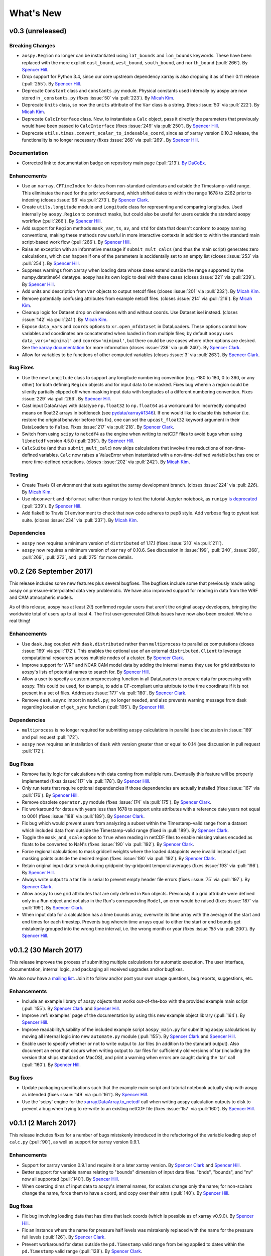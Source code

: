 .. _whats-new:

What's New
==========

.. _whats-new.0.3:

v0.3 (unreleased)
-----------------

Breaking Changes
~~~~~~~~~~~~~~~~

- ``aospy.Region`` no longer can be instantiated using ``lat_bounds``
  and ``lon_bounds`` keywords.  These have been replaced with the more
  explicit ``east_bound``, ``west_bound``, ``south_bound``, and
  ``north_bound`` (:pull:`266`).  By `Spencer Hill
  <https://github.com/spencerahill>`_.
- Drop support for Python 3.4, since our core upstream dependency
  xarray is also dropping it as of their 0.11 release (:pull:`255`).
  By `Spencer Hill <https://github.com/spencerahill>`_.
- Deprecate ``Constant`` class and ``constants.py`` module.
  Physical constants used internally by aospy are now stored
  in ``_constants.py`` (fixes :issue:`50` via :pull:`223`).
  By `Micah Kim <https://github.com/micahkim23>`_.
- Deprecate ``Units`` class, so now the ``units`` attribute of the
  ``Var`` class is a string. (fixes :issue:`50` via :pull:`222`).
  By `Micah Kim <https://github.com/micahkim23>`_.
- Deprecate ``CalcInterface`` class.  Now, to instantiate a ``Calc``
  object, pass it directly the parameters that previously would have
  been passed to ``CalcInterface`` (fixes :issue:`249` via
  :pull:`250`).  By `Spencer Hill <https://github.com/spencerahill>`_.
- Deprecate ``utils.times.convert_scalar_to_indexable_coord``, since
  as of xarray version 0.10.3 release, the functionality is no longer
  necessary (fixes :issue:`268` via :pull:`269`.  By `Spencer Hill
  <https://github.com/spencerahill>`_.

Documentation
~~~~~~~~~~~~~

- Corrected link to documentation badge on repository main page
  (:pull:`213`).  `By DaCoEx <https://github.com/dacoex>`_.

Enhancements
~~~~~~~~~~~~

- Use an ``xarray.CFTimeIndex`` for dates from non-standard calendars and
  outside the Timestamp-valid range.  This eliminates the need for the prior
  workaround, which shifted dates to within the range 1678 to 2262 prior to
  indexing (closes :issue:`98` via :pull:`273`).  By
  `Spencer Clark <https://github.com/spencerkclark>`_.
- Create ``utils.longitude`` module and ``Longitude`` class for
  representing and comparing longitudes.  Used internally by
  ``aospy.Region`` to construct masks, but could also be useful for
  users outside the standard aospy workflow (:pull:`266`).  By
  `Spencer Hill <https://github.com/spencerahill>`_.
- Add support for ``Region`` methods ``mask_var``, ``ts``, ``av``, and
  ``std`` for data that doesn't conform to aospy naming conventions,
  making these methods now useful in more interactive contexts in
  addition to within the standard main script-based work flow
  (:pull:`266`).  By `Spencer Hill
  <https://github.com/spencerahill>`_.
- Raise an exception with an informative message if
  ``submit_mult_calcs`` (and thus the main script) generates zero
  calculations, which can happen if one of the parameters is
  accidentally set to an empty list (closes :issue:`253` via
  :pull:`254`).  By `Spencer Hill <https://github.com/spencerahill>`_.
- Suppress warnings from xarray when loading data whose dates extend
  outside the range supported by the numpy.datetime64 datatype.  aospy
  has its own logic to deal with these cases (closes :issue:`221` via
  :pull:`239`).  By `Spencer Hill <https://github.com/spencerahill>`_.
- Add units and description from ``Var`` objects to output netcdf
  files (closes :issue:`201` via :pull:`232`). By `Micah Kim
  <https://github.com/micahkim23>`_.
- Remove potentially confusing attributes from example netcdf files.
  (closes :issue:`214` via :pull:`216`). By `Micah Kim
  <https://github.com/micahkim23>`_.
- Cleanup logic for Dataset drop on dimensions with and without
  coords. Use Dataset isel instead. (closes :issue:`142` via
  :pull:`241`). By `Micah Kim <https://github.com/micahkim23>`_.
- Expose ``data_vars`` and ``coords`` options to ``xr.open_mfdataset``
  in DataLoaders.  These options control how variables and coordinates are
  concatenated when loaded in from multiple files; by default ``aospy``
  uses ``data_vars='minimal'`` and ``coords='minimal'``, but there could
  be use cases where other options are desired.  See `the xarray documentation
  <http://xarray.pydata.org/en/stable/generated/xarray.open_mfdataset.html>`_
  for more information (closes :issue:`236` via :pull:`240`).  By `Spencer
  Clark <https://github.com/spencerkclark>`_.
- Allow for variables to be functions of other computed variables (closes
  :issue:`3` via :pull:`263`).  By `Spencer
  Clark <https://github.com/spencerkclark>`_.

Bug Fixes
~~~~~~~~~

- Use the new ``Longitude`` class to support any longitude numbering
  convention (e.g. -180 to 180, 0 to 360, or any other) for both
  defining ``Region`` objects and for input data to be masked.  Fixes
  bug wherein a region could be silently partially clipped off when
  masking input data with longitudes of a different numbering
  convention.  Fixes :issue:`229` via :pull:`266`.  By `Spencer Hill
  <https://github.com/spencerahill>`_.
- Cast input DataArrays with datatype ``np.float32`` to ``np.float64``
  as a workaround for incorrectly computed means on float32 arrays in
  bottleneck (see `pydata/xarray#1346
  <https://github.com/pydata/xarray/issues/1346>`_).  If one would
  like to disable this behavior (i.e. restore the original behavior
  before this fix), one can set the ``upcast_float32`` keyword
  argument in their DataLoaders to ``False``.  Fixes :issue:`217` via
  :pull:`218`.  By `Spencer Clark
  <https://github.com/spencerkclark>`_.
- Switch from using ``scipy`` to ``netcdf4`` as the engine when
  writing to netCDF files to avoid bugs when using ``libnetcdf``
  version 4.5.0 (:pull:`235`).  By `Spencer Hill
  <https://github.com/spencerahill>`_.
- ``CalcSuite`` (and thus ``submit_mult_calc``) now skips calculations
  that involve time reductions of non-time-defined variables. ``Calc``
  now raises a ValueError when instantiated with a non-time-defined
  variable but has one or more time-defined reductions. (closes
  :issue:`202` via :pull:`242`). By `Micah Kim
  <https://github.com/micahkim23>`_.


Testing
~~~~~~~

- Create Travis CI environment that tests against the xarray
  development branch. (closes :issue:`224` via :pull: `226`).
  By `Micah Kim <https://github.com/micahkim23>`_.
- Use ``nbconvert`` and ``nbformat`` rather than ``runipy`` to test
  the tutorial Jupyter notebook, as ``runipy`` `is deprecated
  <https://github.com/paulgb/runipy/blob/master/README.rst>`_
  (:pull:`239`).  By `Spencer Hill
  <https://github.com/spencerahill>`_.
- Add flake8 to Travis CI environment to check that new code
  adheres to pep8 style. Add verbose flag to pytest test suite.
  (closes :issue:`234` via :pull:`237`). By `Micah Kim
  <https://github.com/micahkim23>`_.

Dependencies
~~~~~~~~~~~~

- ``aospy`` now requires a minimum version of ``distributed`` of
  1.17.1 (fixes :issue:`210` via :pull:`211`).
- ``aospy`` now requires a minimum version of ``xarray`` of 0.10.6.
  See discussion in :issue:`199`, :pull:`240`, :issue:`268`,
  :pull:`269`, :pull:`273`, and :pull:`275` for more details.

.. _whats-new.0.2:

v0.2 (26 September 2017)
------------------------

This release includes some new features plus several bugfixes.  The
bugfixes include some that previously made using aospy on
pressure-interpolated data very problematic.  We have also improved
support for reading in data from the WRF and CAM atmospheric models.

As of this release, aospy has at least 2(!) confirmed regular users
that aren't the original aospy developers, bringing the worldwide
total of users up to at least 4.  The first user-generated Github
Issues have now also been created.  We're a real thing!

Enhancements
~~~~~~~~~~~~

- Use ``dask.bag`` coupled with ``dask.distributed`` rather than
  ``multiprocess`` to parallelize computations (closes :issue:`169`
  via :pull:`172`).  This enables the optional use of an external
  ``distributed.Client`` to leverage computational resources across
  multiple nodes of a cluster. By `Spencer Clark
  <https://github.com/spencerkclark>`_.
- Improve support for WRF and NCAR CAM model data by adding the
  internal names they use for grid attributes to aospy's lists of
  potential names to search for.  By `Spencer Hill
  <https://github.com/spencerahill>`_.
- Allow a user to specify a custom preprocessing function in all
  DataLoaders to prepare data for processing with aospy.  This could
  be used, for example, to add a CF-compliant units attribute to the
  time coordinate if it is not present in a set of files.  Addresses
  :issue:`177` via :pull:`180`.  By `Spencer Clark
  <https://github.com/spencerkclark>`_.
- Remove ``dask.async`` import in ``model.py``; no longer needed, and
  also prevents warning message from dask regarding location of
  ``get_sync`` function  (:pull:`195`).  By
  `Spencer Hill <https://github.com/spencerahill>`_.


Dependencies
~~~~~~~~~~~~

- ``multiprocess`` is no longer required for submitting ``aospy``
  calculations in parallel (see discussion in :issue:`169` and pull
  request :pull:`172`).
- ``aospy`` now requires an installation of ``dask`` with version
  greater than or equal to 0.14 (see discussion in pull request
  :pull:`172`).

Bug Fixes
~~~~~~~~~

- Remove faulty logic for calculations with data coming from multiple
  runs.  Eventually this feature will be properly implemented (fixes
  :issue:`117` via :pull:`178`).  By `Spencer Hill
  <https://github.com/spencerahill>`_.
- Only run tests that require optional dependencies if those
  dependencies are actually installed (fixes :issue:`167` via
  :pull:`176`).  By `Spencer Hill <https://github.com/spencerahill>`_.
- Remove obsolete ``operator.py`` module (fixes :issue:`174` via
  :pull:`175`).  By `Spencer Clark
  <https://github.com/spencerkclark>`_.
- Fix workaround for dates with years less than 1678 to support units
  attributes with a reference date years not equal to 0001 (fixes
  :issue:`188` via :pull:`189`).  By
  `Spencer Clark <https://github.com/spencerkclark>`_.
- Fix bug which would prevent users from analyzing a subset within the
  Timestamp-valid range from a dataset which
  included data from outside the Timestamp-valid range (fixed in
  :pull:`189`). By
  `Spencer Clark <https://github.com/spencerkclark>`_.
- Toggle the ``mask_and_scale`` option to ``True`` when reading in
  netCDF files to enable missing values encoded as floats to be
  converted to NaN's (fixes :issue:`190` via :pull:`192`).  By
  `Spencer Clark <https://github.com/spencerkclark>`_.
- Force regional calculations to mask gridcell weights where the
  loaded datapoints were invalid instead of just masking points
  outside the desired region (fixes :issue:`190` via :pull:`192`).  By
  `Spencer Clark <https://github.com/spencerkclark>`_.
- Retain original input data's mask during gridpoint-by-gridpoint
  temporal averages (fixes :issue:`193` via :pull:`196`).  By `Spencer
  Hill <https://github.com/spencerahill>`_.
- Always write output to a tar file in serial to prevent empty header file
  errors (fixes :issue:`75` via :pull:`197`).  By `Spencer Clark
  <https://github.com/spencerkclark>`_.
- Allow ``aospy`` to use grid attributes that are only defined in ``Run``
  objects. Previously if a grid attribute were defined only in a ``Run``
  object and not also in the Run's corresponding ``Model``, an error would
  be raised (fixes :issue:`187` via :pull:`199`).  By `Spencer Clark
  <https://github.com/spencerkclark>`_.
- When input data for a calculation has a time bounds array, overwrite
  its time array with the average of the start and end times for each
  timestep.  Prevents bug wherein time arrays equal to either the
  start or end bounds get mistakenly grouped into the wrong time
  interval, i.e. the wrong month or year (fixes :issue `185` via
  :pull:`200`).  By `Spencer Hill <https://github.com/spencerahill>`_.

.. _whats-new.0.1.2:

v0.1.2 (30 March 2017)
----------------------

This release improves the process of submitting multiple calculations
for automatic execution.  The user interface, documentation, internal
logic, and packaging all received upgrades and/or bugfixes.

We also now have a `mailing list`_.  Join it to follow and/or post
your own usage questions, bug reports, suggestions, etc.

.. _mailing list: https://groups.google.com/d/forum/aospy

Enhancements
~~~~~~~~~~~~

- Include an example library of aospy objects that works
  out-of-the-box with the provided example main script (:pull:`155`).
  By `Spencer Clark <https://github.com/spencerkclark>`_ and `Spencer
  Hill <https://github.com/spencerahill>`_.
- Improve :ref:`examples` page of the documentation by using this new
  example object library (:pull:`164`).  By `Spencer Hill
  <https://github.com/spencerahill>`_.
- Improve readability/usability of the included example script
  ``aospy_main.py`` for submitting aospy calculations by moving all
  internal logic into new ``automate.py`` module (:pull:`155`).  By
  `Spencer Clark <https://github.com/spencerkclark>`_ and `Spencer
  Hill <https://github.com/spencerahill>`_.
- Enable user to specify whether or not to write output to .tar files
  (in addition to the standard output).  Also document an error that
  occurs when writing output to .tar files for sufficiently old
  versions of tar (including the version that ships standard on
  MacOS), and print a warning when errors are caught during the 'tar'
  call (:pull:`160`).  By `Spencer Hill
  <https://github.com/spencerahill>`_.

Bug fixes
~~~~~~~~~

- Update packaging specifications such that the example main script
  and tutorial notebook actually ship with aospy as intended (fixes
  :issue:`149` via :pull:`161`).  By `Spencer Hill
  <https://github.com/spencerahill>`_.
- Use the 'scipy' engine for the `xarray.DataArray.to_netcdf`_
  call when writing aospy calculation outputs to disk to prevent a bug
  when trying to re-write to an existing netCDF file (fixes
  :issue:`157` via :pull:`160`).  By `Spencer Hill
  <https://github.com/spencerahill>`_.

.. _xarray.DataArray.to_netcdf : http://xarray.pydata.org/en/stable/generated/xarray.DataArray.to_netcdf.html

.. _whats-new.0.1.1:

v0.1.1 (2 March 2017)
---------------------

This release includes fixes for a number of bugs mistakenly introduced
in the refactoring of the variable loading step of ``calc.py``
(:pull:`90`), as well as support for xarray version 0.9.1.

Enhancements
~~~~~~~~~~~~
- Support for xarray version 0.9.1 and require it or a later xarray
  version.  By `Spencer Clark <https://github.com/spencerkclark>`_ and
  `Spencer Hill <https://github.com/spencerahill>`_.
- Better support for variable names relating to "bounds" dimension of
  input data files.  "bnds", "bounds", and "nv" now all supported
  (:pull:`140`).  By `Spencer Hill
  <https://github.com/spencerahill>`_.
- When coercing dims of input data to aospy's internal names, for
  scalars change only the name; for non-scalars change the name, force
  them to have a coord, and copy over their attrs (:pull:`140`).  By
  `Spencer Hill <https://github.com/spencerahill>`_.

Bug fixes
~~~~~~~~~
- Fix bug involving loading data that has dims that lack coords (which
  is possible as of xarray v0.9.0).  By `Spencer Hill
  <https://github.com/spencerahill>`_.
- Fix an instance where the name for pressure half levels was
  mistakenly replaced with the name for the pressure full levels
  (:pull:`126`).  By `Spencer Clark
  <https://github.com/spencerkclark>`_.
- Prevent workaround for dates outside the ``pd.Timestamp`` valid
  range from being applied to dates within the ``pd.Timestamp`` valid
  range (:pull:`128`).  By `Spencer Clark
  <https://github.com/spencerkclark>`_.
- Ensure that all DataArrays associated with :py:class:`aospy.Var`
  objects have a time weights coordinate with CF-compliant time units.
  This allows them to be cast as the type ``np.timedelta64``, and be
  safely converted to have units of days before taking time-weighted
  averages (:pull:`128`).  By `Spencer Clark
  <https://github.com/spencerkclark>`_.
- Fix a bug where the time weights were not subset in time prior to
  taking a time weighted average; this caused computed seasonal
  averages to be too small.  To prevent this from failing silently
  again, we now raise a ``ValueError`` if the time coordinate of the
  time weights is not identical to the time coordinate of the array
  associated with the :py:class:`aospy.Var` (:pull:`128`).  By
  `Spencer Clark <https://github.com/spencerkclark>`_.
- Enable calculations to be completed using data saved as a single
  time-slice on disk (fixes :issue:`132` through :pull:`135`).  By
  `Spencer Clark <https://github.com/spencerkclark>`_.
- Fix bug where workaround for dates outside the ``pd.Timestamp``
  valid range caused a mismatch between the data loaded and the data
  requested (fixes :issue:`138` through :pull:`139`). By `Spencer
  Clark <https://github.com/spencerkclark>`_.

.. _whats-new.0.1:

v0.1 (24 January 2017)
----------------------
- Initial release!
- Contributors:

  - `Spencer Hill <https://github.com/spencerahill>`_
  - `Spencer Clark <https://github.com/spencerkclark>`_
